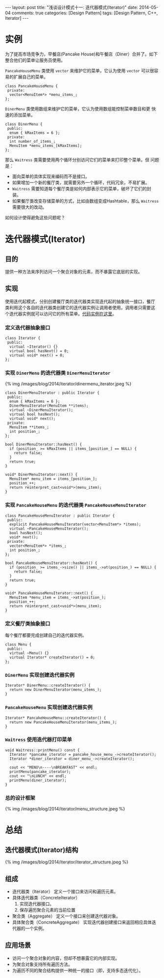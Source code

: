 
#+begin_html
---
layout: post
title: "浅谈设计模式十一: 迭代器模式(Iterator)"
date: 2014-05-04
comments: true
categories: [Design Pattern]
tags: [Design Pattern, C++, Iterator]
---
#+end_html
#+OPTIONS: toc:nil

* 实例
为了提高市场竞争力，早餐店(Pancake House)和午餐店（Diner）合并了。如下
整合他们的菜单让服务员使用。

=PancakeHouseMenu= 类使用 =vector= 来维护它的菜单，它认为使用 =vector=
可以很容易的扩展自己的菜单。
#+begin_src c++
  class PancakeHouseMenu {
   private:
    vector<MenuItem*> *menu_items_;
  };
#+end_src

=DinerMenu= 类使用数组来维护它的菜单，它认为使用数组能控制菜单数目和更
快速的添加菜单。
#+begin_src c++
  class DinerMenu {
   public:
    enum { kMaxItems = 6 };
   private:
    int number_of_items_;
    MenuItem *menu_items_[kMaxItems];
  };
#+end_src

那么 =Waitress= 类需要使用两个循环分别访问它们的菜单来打印整个菜单。但
问题是：
+ 面向菜单的具体实现来编码而不是接口。
+ 如果增加一个新的餐厅类，就需要另外一个循环，代码冗余，不易扩展。
+ =Waitress= 需要知道每个餐厅类是如何内部表示它的菜单，破坏了它们的封
  装。
+ 如果餐厅类改变存储菜单的方式，比如由数组变成Hashtable，那么
  =Waitress= 需要很大的改动。

如何设计使得避免这些问题呢？

#+begin_html
<!-- more -->
#+end_html

* 迭代器模式(Iterator)
** 目的
提供一种方法来序列访问一个聚合对象的元素，而不暴露它底层的实现。
** 实现
使用迭代起模式，分别创建餐厅类的迭代器类实现迭代起的抽象统一接口，餐厅
类利用这个各自的迭代器类创建它的迭代器实例让调用者使用，调用者只需要这
个迭代器实例就可以访问它的所有菜单。[[https://github.com/shishougang/DesignPattern-CPP/tree/master/src/iterator][代码实例在这里]]。
*** 定义迭代器抽象接口
#+begin_src c++
class Iterator {
 public:
  virtual ~Iterator() {}
  virtual bool hasNext() = 0;
  virtual void* next() = 0;
};
#+end_src
*** 实现 =DinerMenu= 的迭代器类 =DinerMenuIterator=
#+begin_html
{% img /images/blog/2014/iterator/dinermenu_iterator.jpeg %}
#+end_html
#+begin_src c++
class DinerMenuIterator : public Iterator {
 public:
  enum { kMaxItems = 6 };
  DinerMenuIterator(MenuItem **items);
  virtual ~DinerMenuIterator();
  virtual bool hasNext();
  virtual void* next();
 private:
  MenuItem **items_;
  int position_;
};

bool DinerMenuIterator::hasNext() {
  if (position_ >= kMaxItems || items_[position_] == NULL) {
    return false;
  }
  return true;
}

void* DinerMenuIterator::next() {
  MenuItem* menu_item = items_[position_];
  position_++;
  return reinterpret_cast<void*>(menu_item);
}
#+end_src
*** 实现 =PancakeHouseMenu= 的迭代器类 =PancakeHouseMenuIterator=
#+begin_src c++
class PancakeHouseMenuIterator : public Iterator {
 public:
  explicit PancakeHouseMenuIterator(vector<MenuItem*> *items);
  virtual ~PancakeHouseMenuIterator();
  bool hasNext();
  void* next();
 private:
  vector<MenuItem*> *items_;
  int position_;
};

bool PancakeHouseMenuIterator::hasNext() {
  if (position_ >= items_->size() || items_->at(position_) == NULL) {
    return false;
  }
  return true;
}

void* PancakeHouseMenuIterator::next() {
  MenuItem *menu_item = items_->at(position_);
  position_++;
  return reinterpret_cast<void*>(menu_item);
}
#+end_src
*** 定义餐厅类抽象接口
每个餐厅都要完成创建自己的迭代器实例。
#+begin_src c++
class Menu {
 public:
  virtual ~Menu() {}
  virtual Iterator* createIterator() = 0;
};
#+end_src
*** =DinerMenu= 实现创建迭代器实例
#+begin_src c++
Iterator* DinerMenu::createIterator() {
  return new DinerMenuIterator(menu_items_);
}
#+end_src
*** =PancakeHouseMenu= 实现创建迭代器实例
#+begin_src c++
Iterator* PancakeHouseMenu::createIterator() {
  return new PancakeHouseMenuIterator(menu_items_);
}
#+end_src
*** =Waitress= 使用迭代器打印菜单
#+begin_src c++
void Waitress::printMenu() const {
  Iterator *pancake_iterator = pancake_house_menu_->createIterator();
  Iterator *diner_iterator = diner_menu_->createIterator();

  cout << "MENU\n----\nBREAKFAST" << endl;
  printMenu(pancake_iterator);
  cout << "\nLUNCH" << endl;
  printMenu(diner_iterator);
}
#+end_src
*** 总的设计框架
#+begin_html
{% img /images/blog/2014/iterator/menu_structure.jpeg %}
#+end_html
* 总结
** 迭代器模式(Iterator)结构
#+begin_html
{% img /images/blog/2014/iterator/iterator_structure.jpeg %}
#+end_html
** 组成
+ 迭代器类（Iterator）
  定义一个接口来访问和遍历元素。
+ 具体迭代器类（ConcreteIterator）
  1. 实现迭代器接口。
  2. 保存遍历聚合元素的当前位置
+ 聚合类（Aggregate）
  定义一个接口来创建迭代器对象。
+ 具体聚合类（ConcreteAggregate）
  实现迭代器创建接口来返回相应具体迭代器的一个实例。

** 应用场景
+ 访问一个聚合对象的内容，但却不想暴露它的内部实现。
+ 为聚合对象支持所有遍历方法。
+ 为遍历不同的聚合结构提供一种统一的接口（即，支持多态迭代化）。
